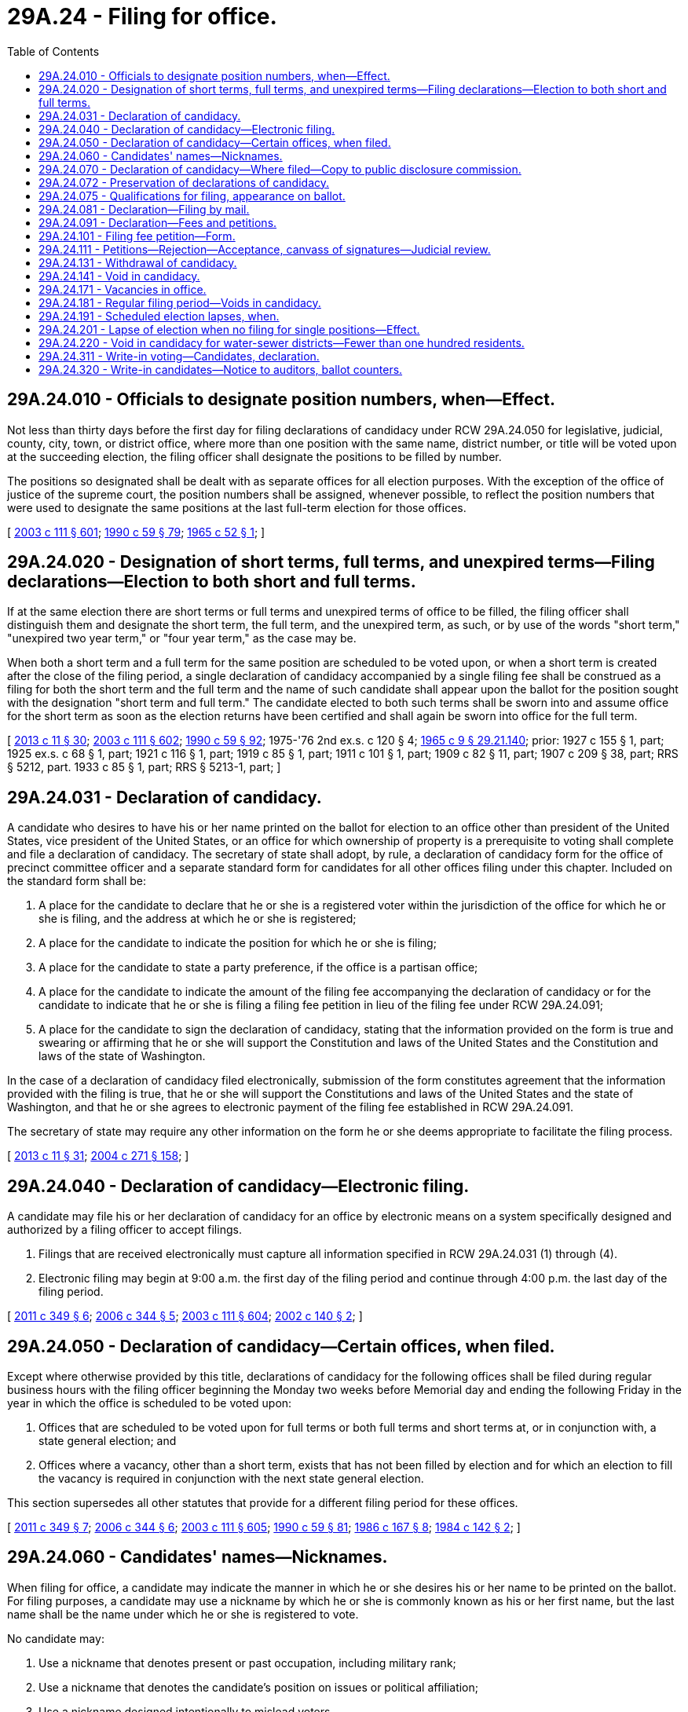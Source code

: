 = 29A.24 - Filing for office.
:toc:

== 29A.24.010 - Officials to designate position numbers, when—Effect.
Not less than thirty days before the first day for filing declarations of candidacy under RCW 29A.24.050 for legislative, judicial, county, city, town, or district office, where more than one position with the same name, district number, or title will be voted upon at the succeeding election, the filing officer shall designate the positions to be filled by number.

The positions so designated shall be dealt with as separate offices for all election purposes. With the exception of the office of justice of the supreme court, the position numbers shall be assigned, whenever possible, to reflect the position numbers that were used to designate the same positions at the last full-term election for those offices.

[ http://lawfilesext.leg.wa.gov/biennium/2003-04/Pdf/Bills/Session%20Laws/Senate/5221-S.SL.pdf?cite=2003%20c%20111%20§%20601[2003 c 111 § 601]; http://leg.wa.gov/CodeReviser/documents/sessionlaw/1990c59.pdf?cite=1990%20c%2059%20§%2079[1990 c 59 § 79]; http://leg.wa.gov/CodeReviser/documents/sessionlaw/1965c52.pdf?cite=1965%20c%2052%20§%201[1965 c 52 § 1]; ]

== 29A.24.020 - Designation of short terms, full terms, and unexpired terms—Filing declarations—Election to both short and full terms.
If at the same election there are short terms or full terms and unexpired terms of office to be filled, the filing officer shall distinguish them and designate the short term, the full term, and the unexpired term, as such, or by use of the words "short term," "unexpired two year term," or "four year term," as the case may be.

When both a short term and a full term for the same position are scheduled to be voted upon, or when a short term is created after the close of the filing period, a single declaration of candidacy accompanied by a single filing fee shall be construed as a filing for both the short term and the full term and the name of such candidate shall appear upon the ballot for the position sought with the designation "short term and full term." The candidate elected to both such terms shall be sworn into and assume office for the short term as soon as the election returns have been certified and shall again be sworn into office for the full term.

[ http://lawfilesext.leg.wa.gov/biennium/2013-14/Pdf/Bills/Session%20Laws/Senate/5518-S.SL.pdf?cite=2013%20c%2011%20§%2030[2013 c 11 § 30]; http://lawfilesext.leg.wa.gov/biennium/2003-04/Pdf/Bills/Session%20Laws/Senate/5221-S.SL.pdf?cite=2003%20c%20111%20§%20602[2003 c 111 § 602]; http://leg.wa.gov/CodeReviser/documents/sessionlaw/1990c59.pdf?cite=1990%20c%2059%20§%2092[1990 c 59 § 92]; 1975-'76 2nd ex.s. c 120 § 4; http://leg.wa.gov/CodeReviser/documents/sessionlaw/1965c9.pdf?cite=1965%20c%209%20§%2029.21.140[1965 c 9 § 29.21.140]; prior:  1927 c 155 § 1, part; 1925 ex.s. c 68 § 1, part; 1921 c 116 § 1, part; 1919 c 85 § 1, part; 1911 c 101 § 1, part; 1909 c 82 § 11, part; 1907 c 209 § 38, part; RRS § 5212, part.  1933 c 85 § 1, part; RRS § 5213-1, part; ]

== 29A.24.031 - Declaration of candidacy.
A candidate who desires to have his or her name printed on the ballot for election to an office other than president of the United States, vice president of the United States, or an office for which ownership of property is a prerequisite to voting shall complete and file a declaration of candidacy. The secretary of state shall adopt, by rule, a declaration of candidacy form for the office of precinct committee officer and a separate standard form for candidates for all other offices filing under this chapter. Included on the standard form shall be:

. A place for the candidate to declare that he or she is a registered voter within the jurisdiction of the office for which he or she is filing, and the address at which he or she is registered;

. A place for the candidate to indicate the position for which he or she is filing;

. A place for the candidate to state a party preference, if the office is a partisan office;

. A place for the candidate to indicate the amount of the filing fee accompanying the declaration of candidacy or for the candidate to indicate that he or she is filing a filing fee petition in lieu of the filing fee under RCW 29A.24.091;

. A place for the candidate to sign the declaration of candidacy, stating that the information provided on the form is true and swearing or affirming that he or she will support the Constitution and laws of the United States and the Constitution and laws of the state of Washington.

In the case of a declaration of candidacy filed electronically, submission of the form constitutes agreement that the information provided with the filing is true, that he or she will support the Constitutions and laws of the United States and the state of Washington, and that he or she agrees to electronic payment of the filing fee established in RCW 29A.24.091.

The secretary of state may require any other information on the form he or she deems appropriate to facilitate the filing process.

[ http://lawfilesext.leg.wa.gov/biennium/2013-14/Pdf/Bills/Session%20Laws/Senate/5518-S.SL.pdf?cite=2013%20c%2011%20§%2031[2013 c 11 § 31]; http://lawfilesext.leg.wa.gov/biennium/2003-04/Pdf/Bills/Session%20Laws/Senate/6453.SL.pdf?cite=2004%20c%20271%20§%20158[2004 c 271 § 158]; ]

== 29A.24.040 - Declaration of candidacy—Electronic filing.
A candidate may file his or her declaration of candidacy for an office by electronic means on a system specifically designed and authorized by a filing officer to accept filings.

. Filings that are received electronically must capture all information specified in RCW 29A.24.031 (1) through (4).

. Electronic filing may begin at 9:00 a.m. the first day of the filing period and continue through 4:00 p.m. the last day of the filing period.

[ http://lawfilesext.leg.wa.gov/biennium/2011-12/Pdf/Bills/Session%20Laws/Senate/5171-S.SL.pdf?cite=2011%20c%20349%20§%206[2011 c 349 § 6]; http://lawfilesext.leg.wa.gov/biennium/2005-06/Pdf/Bills/Session%20Laws/Senate/6236.SL.pdf?cite=2006%20c%20344%20§%205[2006 c 344 § 5]; http://lawfilesext.leg.wa.gov/biennium/2003-04/Pdf/Bills/Session%20Laws/Senate/5221-S.SL.pdf?cite=2003%20c%20111%20§%20604[2003 c 111 § 604]; http://lawfilesext.leg.wa.gov/biennium/2001-02/Pdf/Bills/Session%20Laws/Senate/6321.SL.pdf?cite=2002%20c%20140%20§%202[2002 c 140 § 2]; ]

== 29A.24.050 - Declaration of candidacy—Certain offices, when filed.
Except where otherwise provided by this title, declarations of candidacy for the following offices shall be filed during regular business hours with the filing officer beginning the Monday two weeks before Memorial day and ending the following Friday in the year in which the office is scheduled to be voted upon:

. Offices that are scheduled to be voted upon for full terms or both full terms and short terms at, or in conjunction with, a state general election; and

. Offices where a vacancy, other than a short term, exists that has not been filled by election and for which an election to fill the vacancy is required in conjunction with the next state general election.

This section supersedes all other statutes that provide for a different filing period for these offices.

[ http://lawfilesext.leg.wa.gov/biennium/2011-12/Pdf/Bills/Session%20Laws/Senate/5171-S.SL.pdf?cite=2011%20c%20349%20§%207[2011 c 349 § 7]; http://lawfilesext.leg.wa.gov/biennium/2005-06/Pdf/Bills/Session%20Laws/Senate/6236.SL.pdf?cite=2006%20c%20344%20§%206[2006 c 344 § 6]; http://lawfilesext.leg.wa.gov/biennium/2003-04/Pdf/Bills/Session%20Laws/Senate/5221-S.SL.pdf?cite=2003%20c%20111%20§%20605[2003 c 111 § 605]; http://leg.wa.gov/CodeReviser/documents/sessionlaw/1990c59.pdf?cite=1990%20c%2059%20§%2081[1990 c 59 § 81]; http://leg.wa.gov/CodeReviser/documents/sessionlaw/1986c167.pdf?cite=1986%20c%20167%20§%208[1986 c 167 § 8]; http://leg.wa.gov/CodeReviser/documents/sessionlaw/1984c142.pdf?cite=1984%20c%20142%20§%202[1984 c 142 § 2]; ]

== 29A.24.060 - Candidates' names—Nicknames.
When filing for office, a candidate may indicate the manner in which he or she desires his or her name to be printed on the ballot. For filing purposes, a candidate may use a nickname by which he or she is commonly known as his or her first name, but the last name shall be the name under which he or she is registered to vote.

No candidate may:

. Use a nickname that denotes present or past occupation, including military rank;

. Use a nickname that denotes the candidate's position on issues or political affiliation;

. Use a nickname designed intentionally to mislead voters.

[ http://lawfilesext.leg.wa.gov/biennium/2003-04/Pdf/Bills/Session%20Laws/Senate/5221-S.SL.pdf?cite=2003%20c%20111%20§%20606[2003 c 111 § 606]; http://leg.wa.gov/CodeReviser/documents/sessionlaw/1990c59.pdf?cite=1990%20c%2059%20§%2083[1990 c 59 § 83]; ]

== 29A.24.070 - Declaration of candidacy—Where filed—Copy to public disclosure commission.
Declarations of candidacy shall be filed with the following filing officers:

. The secretary of state for declarations of candidacy for statewide offices, United States senate, and United States house of representatives;

. The secretary of state for declarations of candidacy for the state legislature, the court of appeals, and the superior court when the candidate is seeking office in a district comprised of voters from two or more counties;

. The county auditor for all other offices. For any nonpartisan office, other than judicial offices and school director in joint districts, where voters from a district comprising more than one county vote upon the candidates, a declaration of candidacy shall be filed with the county auditor of the county in which a majority of the registered voters of the district reside. For school directors in joint school districts, the declaration of candidacy shall be filed with the county auditor of the county designated by the superintendent of public instruction as the county to which the joint school district is considered as belonging under RCW 28A.323.040.

Each official with whom declarations of candidacy are filed under this section, within one business day following the closing of the applicable filing period, shall transmit to the public disclosure commission the information required in RCW 29A.24.031 (1) through (4) for each declaration of candidacy filed in his or her office during such filing period or a list containing the name of each candidate who files such a declaration in his or her office during such filing period together with a precise identification of the position sought by each such candidate and the date on which each such declaration was filed. Such official, within three days following his or her receipt of any letter withdrawing a person's name as a candidate, shall also forward a copy of such withdrawal letter to the public disclosure commission.

[ http://lawfilesext.leg.wa.gov/biennium/2009-10/Pdf/Bills/Session%20Laws/Senate/5271-S.SL.pdf?cite=2009%20c%20106%20§%201[2009 c 106 § 1]; http://lawfilesext.leg.wa.gov/biennium/2005-06/Pdf/Bills/Session%20Laws/House/3098-S2.SL.pdf?cite=2006%20c%20263%20§%20614[2006 c 263 § 614]; http://lawfilesext.leg.wa.gov/biennium/2005-06/Pdf/Bills/Session%20Laws/House/1132-S.SL.pdf?cite=2005%20c%20221%20§%201[2005 c 221 § 1]; http://lawfilesext.leg.wa.gov/biennium/2003-04/Pdf/Bills/Session%20Laws/Senate/5221-S.SL.pdf?cite=2003%20c%20111%20§%20607[2003 c 111 § 607]; http://lawfilesext.leg.wa.gov/biennium/2001-02/Pdf/Bills/Session%20Laws/Senate/6321.SL.pdf?cite=2002%20c%20140%20§%204[2002 c 140 § 4]; http://lawfilesext.leg.wa.gov/biennium/1997-98/Pdf/Bills/Session%20Laws/Senate/6631.SL.pdf?cite=1998%20c%2022%20§%201[1998 c 22 § 1]; http://leg.wa.gov/CodeReviser/documents/sessionlaw/1990c59.pdf?cite=1990%20c%2059%20§%2084[1990 c 59 § 84]; http://leg.wa.gov/CodeReviser/documents/sessionlaw/1977ex1c361.pdf?cite=1977%20ex.s.%20c%20361%20§%2030[1977 ex.s. c 361 § 30]; 1975-'76 2nd ex.s. c 112 § 1; http://leg.wa.gov/CodeReviser/documents/sessionlaw/1965c9.pdf?cite=1965%20c%209%20§%2029.18.040[1965 c 9 § 29.18.040]; http://leg.wa.gov/CodeReviser/documents/sessionlaw/1907c209.pdf?cite=1907%20c%20209%20§%207[1907 c 209 § 7]; RRS § 5184; ]

== 29A.24.072 - Preservation of declarations of candidacy.
The secretary of state and each county auditor shall preserve all declarations of candidacy filed in their respective offices for six months. All declarations of candidacy must be open to public inspection.

[ http://lawfilesext.leg.wa.gov/biennium/2003-04/Pdf/Bills/Session%20Laws/Senate/5221-S.SL.pdf?cite=2003%20c%20111%20§%20501[2003 c 111 § 501]; http://leg.wa.gov/CodeReviser/documents/sessionlaw/1965c9.pdf?cite=1965%20c%209%20§%2029.27.090[1965 c 9 § 29.27.090]; 1921 c 178 § 1, part; 1915 c 11 § 1, part; 1907 c 130 § 1, part; 1889 p 402 § 7, part; Code 1881 § 3067, part; 1865 p 30 § 1, part; RRS § 5171, part; ]

== 29A.24.075 - Qualifications for filing, appearance on ballot.
. A person filing a declaration of candidacy for an office shall, at the time of filing, be a registered voter and possess the qualifications specified by law for persons who may be elected to the office.

. Excluding the office of precinct committee officer or a temporary elected position such as a charter review board member or freeholder, no person may file for more than one office.

. The name of a candidate for an office shall not appear on a ballot for that office unless, except for judge of the superior court and as provided in RCW 3.50.057, the candidate is, at the time the candidate's declaration of candidacy is filed, properly registered to vote in the geographic area represented by the office. For the purposes of this section, each geographic area in which registered voters may cast ballots for an office is represented by that office. If a person elected to an office must be nominated from a district or similar division of the geographic area represented by the office, the name of a candidate for the office shall not appear on a primary ballot for that office unless the candidate is, at the time the candidate's declaration of candidacy is filed, properly registered to vote in that district or division. The officer with whom declarations of candidacy must be filed under this title shall review each such declaration filed regarding compliance with this subsection.

. The requirements of voter registration and residence within the geographic area of a district do not apply to candidates for congressional office. Qualifications for the United States congress are specified in the United States Constitution.

[ http://lawfilesext.leg.wa.gov/biennium/2013-14/Pdf/Bills/Session%20Laws/Senate/5518-S.SL.pdf?cite=2013%20c%2011%20§%2025[2013 c 11 § 25]; http://lawfilesext.leg.wa.gov/biennium/2003-04/Pdf/Bills/Session%20Laws/Senate/6453.SL.pdf?cite=2004%20c%20271%20§%20153[2004 c 271 § 153]; ]

== 29A.24.081 - Declaration—Filing by mail.
Any candidate may mail his or her declaration of candidacy for an office to the filing officer. Such declarations of candidacy shall be processed by the filing officer in the following manner:

. Any declaration received by the filing officer by mail before the tenth business day immediately preceding the first day for candidates to file for office shall be returned to the candidate submitting it, together with a notification that the declaration of candidacy was received too early to be processed. The candidate shall then be permitted to resubmit his or her declaration of candidacy during the filing period.

. Any properly executed declaration of candidacy received by mail on or after the tenth business day immediately preceding the first day for candidates to file for office and before the close of business on the last day of the filing period shall be included with filings made in person during the filing period. 

. Any declaration of candidacy received by the filing officer after the close of business on the last day for candidates to file for office shall be rejected and returned to the candidate attempting to file it.

[ http://lawfilesext.leg.wa.gov/biennium/2011-12/Pdf/Bills/Session%20Laws/Senate/5124-S.SL.pdf?cite=2011%20c%2010%20§%2027[2011 c 10 § 27]; http://lawfilesext.leg.wa.gov/biennium/2003-04/Pdf/Bills/Session%20Laws/Senate/6453.SL.pdf?cite=2004%20c%20271%20§%20159[2004 c 271 § 159]; ]

== 29A.24.091 - Declaration—Fees and petitions.
. A filing fee of ten dollars shall accompany the declaration of candidacy for any office with a fixed annual salary of one thousand dollars or less. A filing fee equal to one percent of the annual salary of the office at the time of filing shall accompany the declaration of candidacy for any office with a fixed annual salary of more than one thousand dollars per annum. No filing fee need accompany a declaration of candidacy for precinct committee officer or any office for which compensation is on a per diem or per meeting attended basis, or any declaration of candidacy for a write-in candidate filed after the close of filing and more than eighteen days prior to a primary or election.

. A filing fee of twenty-five dollars shall accompany the declaration of candidacy for write-in candidates for any office with a fixed annual salary of one thousand dollars or less if filed eighteen days or less prior to a primary or election.

. A filing fee equal to one percent of the annual salary of the office at the time of filing shall accompany a declaration of candidacy for write-in candidates for any office with a fixed annual salary of more than one thousand dollars per annum if filed eighteen days or less prior to a primary or election.

. A candidate who lacks sufficient assets or income at the time of filing to pay the filing fee required by this section shall submit with his or her declaration of candidacy a filing fee petition. The petition shall contain not less than a number of signatures of registered voters equal to the number of dollars of the filing fee. The signatures shall be of voters registered to vote within the jurisdiction of the office for which the candidate is filing.

When the candidacy is for:

.. A statewide office, the United States senate, or the United States house of representatives, the fee shall be paid to the secretary of state;

.. A legislative or judicial office that includes territory from more than one county, the fee shall be paid to the secretary of state for equal division between the treasuries of the counties comprising the district;

.. A legislative or judicial office that includes territory from only one county, the fee shall be paid to the county auditor;

.. A city or town office, the fee shall be paid to the county auditor who shall transmit it to the city or town clerk for deposit in the city or town treasury.

[ http://lawfilesext.leg.wa.gov/biennium/2017-18/Pdf/Bills/Session%20Laws/Senate/6058.SL.pdf?cite=2018%20c%20187%20§%201[2018 c 187 § 1]; http://lawfilesext.leg.wa.gov/biennium/2009-10/Pdf/Bills/Session%20Laws/Senate/5271-S.SL.pdf?cite=2009%20c%20106%20§%202[2009 c 106 § 2]; http://lawfilesext.leg.wa.gov/biennium/2005-06/Pdf/Bills/Session%20Laws/House/2477.SL.pdf?cite=2006%20c%20206%20§%203[2006 c 206 § 3]; http://lawfilesext.leg.wa.gov/biennium/2005-06/Pdf/Bills/Session%20Laws/House/1132-S.SL.pdf?cite=2005%20c%20221%20§%202[2005 c 221 § 2]; http://lawfilesext.leg.wa.gov/biennium/2003-04/Pdf/Bills/Session%20Laws/Senate/6453.SL.pdf?cite=2004%20c%20271%20§%20160[2004 c 271 § 160]; ]

== 29A.24.101 - Filing fee petition—Form.
. The filing fee petition authorized by RCW 29A.24.091 must be printed on sheets of uniform color and size, must include a place for each individual to sign and print his or her name and the address, city, and county at which he or she is registered to vote, and must contain no more than twenty numbered lines.

. The filing fee petition must be in substantially the following form:

The warning prescribed by RCW 29A.72.140; followed by:

We, the undersigned registered voters of    (the state of Washington or the political subdivision for which the nomination is made)   , hereby petition that the name of    (candidate's name)    be printed on the official primary ballot for the office of    (insert name of office)   .

[ http://lawfilesext.leg.wa.gov/biennium/2013-14/Pdf/Bills/Session%20Laws/Senate/5518-S.SL.pdf?cite=2013%20c%2011%20§%2032[2013 c 11 § 32]; http://lawfilesext.leg.wa.gov/biennium/2005-06/Pdf/Bills/Session%20Laws/House/2477.SL.pdf?cite=2006%20c%20206%20§%204[2006 c 206 § 4]; http://lawfilesext.leg.wa.gov/biennium/2003-04/Pdf/Bills/Session%20Laws/Senate/6453.SL.pdf?cite=2004%20c%20271%20§%20114[2004 c 271 § 114]; ]

== 29A.24.111 - Petitions—Rejection—Acceptance, canvass of signatures—Judicial review.
Filing fee petitions may be rejected for the following reasons:

. The petition is not in the proper form;

. The petition clearly bears insufficient signatures;

. The petition is not accompanied by a declaration of candidacy;

. The time within which the petition and the declaration of candidacy could have been filed has expired.

If the petition is accepted, the officer with whom it is filed shall canvass the signatures contained on it and shall reject the signatures of those persons who are not registered voters and the signatures of those persons who are not registered to vote within the jurisdiction of the office for which the filing fee petition is filed. He or she shall additionally reject any signature that appears on the filing fee petitions of two or more candidates for the same office and shall also reject, each time it appears, the name of any person who signs the same petition more than once.

If the officer with whom the petition is filed refuses to accept the petition or refuses to certify the petition as bearing sufficient valid signatures, the person filing the petition may appeal that action to the superior court. The application for judicial review shall take precedence over other cases and matters and shall be speedily heard and determined.

[ http://lawfilesext.leg.wa.gov/biennium/2005-06/Pdf/Bills/Session%20Laws/House/2477.SL.pdf?cite=2006%20c%20206%20§%205[2006 c 206 § 5]; http://lawfilesext.leg.wa.gov/biennium/2003-04/Pdf/Bills/Session%20Laws/Senate/6453.SL.pdf?cite=2004%20c%20271%20§%20161[2004 c 271 § 161]; ]

== 29A.24.131 - Withdrawal of candidacy.
A candidate may withdraw his or her declaration of candidacy at any time before the close of business on the Monday following the last day for candidates to file under RCW 29A.24.050 by filing, with the officer with whom the declaration of candidacy was filed, a signed request that his or her name not be printed on the ballot. There shall be no withdrawal period for declarations of candidacy filed during special filing periods held under this title. No filing fee may be refunded to any candidate who withdraws under this section. Notice of the deadline for withdrawal of candidacy and that the filing fee is not refundable shall be given to each candidate at the time he or she files.

[ http://lawfilesext.leg.wa.gov/biennium/2011-12/Pdf/Bills/Session%20Laws/Senate/5171-S.SL.pdf?cite=2011%20c%20349%20§%208[2011 c 349 § 8]; http://lawfilesext.leg.wa.gov/biennium/2003-04/Pdf/Bills/Session%20Laws/Senate/6453.SL.pdf?cite=2004%20c%20271%20§%20115[2004 c 271 § 115]; ]

== 29A.24.141 - Void in candidacy.
A void in candidacy occurs when an election has been scheduled and no valid declaration of candidacy has been filed for the position or all persons filing such valid declarations of candidacy have died or been disqualified.

[ http://lawfilesext.leg.wa.gov/biennium/2011-12/Pdf/Bills/Session%20Laws/Senate/5171-S.SL.pdf?cite=2011%20c%20349%20§%209[2011 c 349 § 9]; http://lawfilesext.leg.wa.gov/biennium/2003-04/Pdf/Bills/Session%20Laws/Senate/6453.SL.pdf?cite=2004%20c%20271%20§%20162[2004 c 271 § 162]; ]

== 29A.24.171 - Vacancies in office.
. If, prior to the first day of the regular filing period, a vacancy occurs in an office that is not scheduled to appear on the general election ballot, leaving an unexpired term for which a successor must be elected at the next general election, filings for that office shall be accepted during the regular filing period. The filing officer shall provide notice of the vacancy and filing period to newspapers, radio, and television in the county, and online. The position shall appear on the primary and general election ballots unless no primary is required or unless a candidate for superior court judge is entitled to a certificate of election pursuant to Article 4 [IV], section 29 of the state Constitution.

. If, on the first day of the regular filing period or later, a vacancy occurs in an office that is not scheduled to appear on the general election ballot, leaving an unexpired term, the election of the successor shall occur at the next succeeding general election that the office is allowed by law to have an election.

[ http://lawfilesext.leg.wa.gov/biennium/2011-12/Pdf/Bills/Session%20Laws/Senate/5171-S.SL.pdf?cite=2011%20c%20349%20§%2010[2011 c 349 § 10]; http://lawfilesext.leg.wa.gov/biennium/2005-06/Pdf/Bills/Session%20Laws/Senate/6236.SL.pdf?cite=2006%20c%20344%20§%207[2006 c 344 § 7]; http://lawfilesext.leg.wa.gov/biennium/2003-04/Pdf/Bills/Session%20Laws/Senate/6453.SL.pdf?cite=2004%20c%20271%20§%20165[2004 c 271 § 165]; ]

== 29A.24.181 - Regular filing period—Voids in candidacy.
. If a void in candidacy occurs following the regular filing period and deadline to withdraw, but prior to the day of the primary, filings for that office shall be reopened for a period of three normal business days, such three-day period to be fixed by the filing officer. The filing officer shall provide notice of the special filing period to newspapers, radio, and television in the county, and online. The candidate receiving a plurality of the votes cast for that office in the general election is deemed elected.

. This section does not apply to voids in candidacy in the office of precinct committee officer, which are filled by appointment pursuant to *RCW 29A.28.071.

[ http://lawfilesext.leg.wa.gov/biennium/2011-12/Pdf/Bills/Session%20Laws/Senate/5171-S.SL.pdf?cite=2011%20c%20349%20§%2011[2011 c 349 § 11]; http://lawfilesext.leg.wa.gov/biennium/2005-06/Pdf/Bills/Session%20Laws/Senate/6236.SL.pdf?cite=2006%20c%20344%20§%208[2006 c 344 § 8]; http://lawfilesext.leg.wa.gov/biennium/2003-04/Pdf/Bills/Session%20Laws/Senate/6453.SL.pdf?cite=2004%20c%20271%20§%20166[2004 c 271 § 166]; ]

== 29A.24.191 - Scheduled election lapses, when.
A scheduled election shall be lapsed, the office deemed stricken from the ballot, no purported write-in votes counted, and no candidate certified as elected, when a void in candidacy occurs following the special three-day filing period required by RCW 29A.24.181.

[ http://lawfilesext.leg.wa.gov/biennium/2011-12/Pdf/Bills/Session%20Laws/Senate/5171-S.SL.pdf?cite=2011%20c%20349%20§%2012[2011 c 349 § 12]; http://lawfilesext.leg.wa.gov/biennium/2005-06/Pdf/Bills/Session%20Laws/Senate/6236.SL.pdf?cite=2006%20c%20344%20§%209[2006 c 344 § 9]; http://lawfilesext.leg.wa.gov/biennium/2003-04/Pdf/Bills/Session%20Laws/Senate/6453.SL.pdf?cite=2004%20c%20271%20§%20167[2004 c 271 § 167]; ]

== 29A.24.201 - Lapse of election when no filing for single positions—Effect.
If after both the normal filing period and special three-day filing period as provided by RCW 29A.24.171 and 29A.24.181 have passed, no candidate has filed for any single city, town, or district position to be filled, the election for such position shall be deemed lapsed, the office deemed stricken from the ballot and no write-in votes counted. In such instance, the incumbent occupying such position shall remain in office and continue to serve until a successor is elected at the next election when such positions are voted upon.

[ http://lawfilesext.leg.wa.gov/biennium/2003-04/Pdf/Bills/Session%20Laws/Senate/6453.SL.pdf?cite=2004%20c%20271%20§%20190[2004 c 271 § 190]; ]

== 29A.24.220 - Void in candidacy for water-sewer districts—Fewer than one hundred residents.
A void in candidacy in a water-sewer district with fewer than one hundred residents may be filled in accordance with RCW 57.12.035.

[ http://lawfilesext.leg.wa.gov/biennium/2007-08/Pdf/Bills/Session%20Laws/Senate/5674-S.SL.pdf?cite=2007%20c%20383%20§%202[2007 c 383 § 2]; ]

== 29A.24.311 - Write-in voting—Candidates, declaration.
. Any person who desires to be a write-in candidate shall file a declaration of candidacy with the officer designated in RCW 29A.24.070 not later than 8:00 p.m. on the day of the primary or election. A write-in declaration of candidacy is timely if filed by this deadline. No votes shall be counted for a write-in candidate who has not properly filed a write-in declaration of candidacy.

. Votes cast for write-in candidates who have filed such declarations of candidacy need only specify the name of the candidate in the appropriate location on the ballot in order to be counted.

. No person may file as a write-in candidate where:

.. At a general election, the person attempting to file either filed as a write-in candidate for the same office at the preceding primary or the person's name was printed on the ballot for the same office at the preceding primary;

.. The person attempting to file as a write-in candidate has already filed a valid write-in declaration for that primary or election;

.. The name of the person attempting to file is already printed on the ballot as a candidate for another office, unless the other office is precinct committee officer or a temporary elected position, such as charter review board member or freeholder;

.. The office filed for is precinct committee officer.

. The declaration of candidacy shall be similar to that required by RCW 29A.24.031. No write-in candidate filing under this section may be included in any voter's pamphlet produced under chapter 29A.32 RCW unless that candidate qualifies to have his or her name printed on the general election ballot. The legislative authority of any jurisdiction producing a local voter's pamphlet under chapter 29A.32 RCW may provide, by ordinance, for the inclusion of write-in candidates in such pamphlets.

[ http://lawfilesext.leg.wa.gov/biennium/2017-18/Pdf/Bills/Session%20Laws/Senate/6058.SL.pdf?cite=2018%20c%20187%20§%202[2018 c 187 § 2]; http://lawfilesext.leg.wa.gov/biennium/2013-14/Pdf/Bills/Session%20Laws/Senate/5518-S.SL.pdf?cite=2013%20c%2011%20§%2091[2013 c 11 § 91]; http://lawfilesext.leg.wa.gov/biennium/2011-12/Pdf/Bills/Session%20Laws/House/1860-S3.SL.pdf?cite=2012%20c%2089%20§%202[2012 c 89 § 2]; http://lawfilesext.leg.wa.gov/biennium/2011-12/Pdf/Bills/Session%20Laws/Senate/5171-S.SL.pdf?cite=2011%20c%20349%20§%2013[2011 c 349 § 13]; http://lawfilesext.leg.wa.gov/biennium/2003-04/Pdf/Bills/Session%20Laws/Senate/6453.SL.pdf?cite=2004%20c%20271%20§%20117[2004 c 271 § 117]; ]

== 29A.24.320 - Write-in candidates—Notice to auditors, ballot counters.
The secretary of state shall notify each county auditor of any declarations filed with the secretary under RCW 29A.24.311 for offices appearing on the ballot in that county. The county auditor shall ensure that those persons charged with counting the ballots for a primary or election are notified of all valid write-in candidates before the tabulation of those ballots.

[ http://lawfilesext.leg.wa.gov/biennium/2013-14/Pdf/Bills/Session%20Laws/Senate/5518-S.SL.pdf?cite=2013%20c%2011%20§%2033[2013 c 11 § 33]; http://lawfilesext.leg.wa.gov/biennium/2003-04/Pdf/Bills/Session%20Laws/Senate/5221-S.SL.pdf?cite=2003%20c%20111%20§%20623[2003 c 111 § 623]; http://leg.wa.gov/CodeReviser/documents/sessionlaw/1988c181.pdf?cite=1988%20c%20181%20§%202[1988 c 181 § 2]; ]

